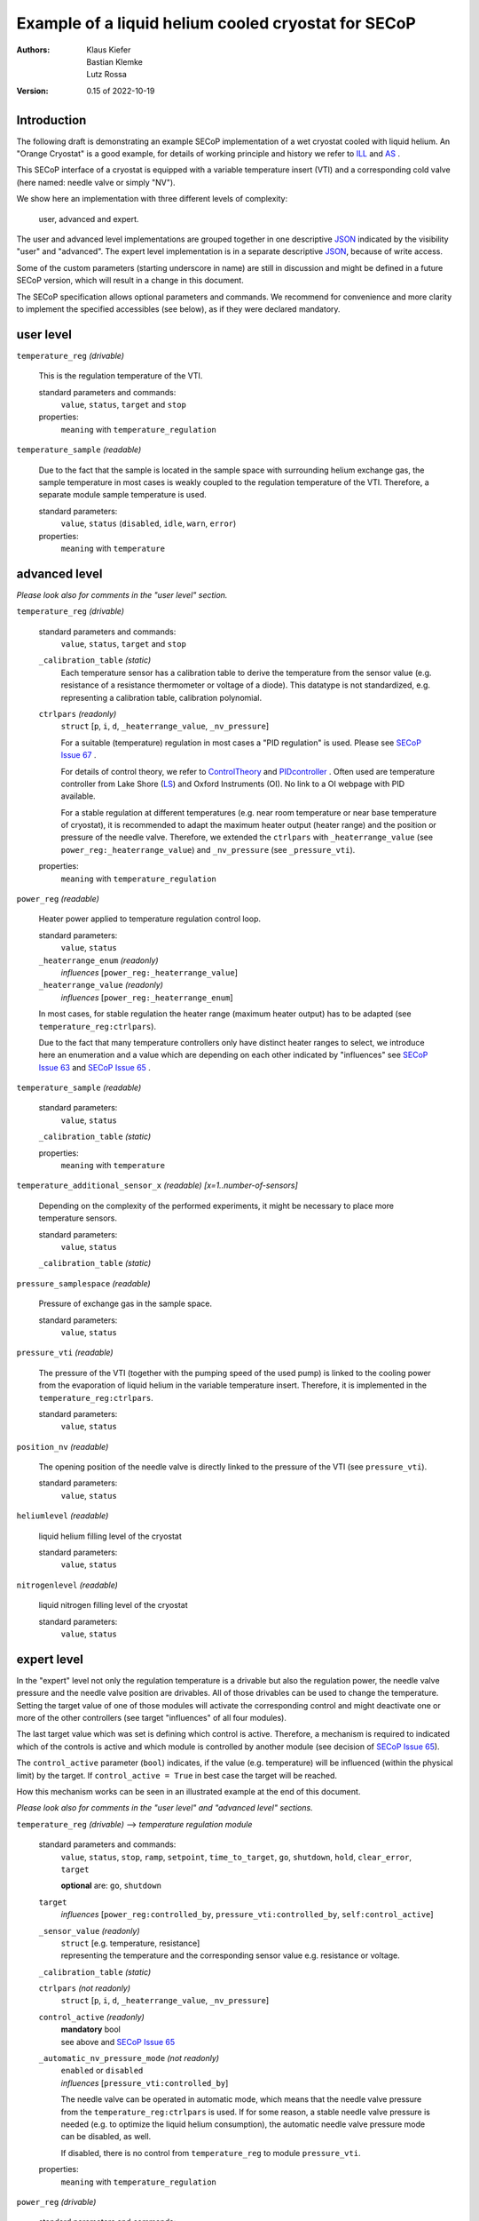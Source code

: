 Example of a liquid helium cooled cryostat for SECoP
====================================================

:authors:
    Klaus Kiefer;
    Bastian Klemke;
    Lutz Rossa

:Version: 0.15 of 2022-10-19

Introduction
------------

| The following draft is demonstrating an example SECoP implementation of a
  wet cryostat cooled with liquid helium. An "Orange Cryostat" is a good
  example, for details of working principle and history we refer to ILL_
  and AS_ .

This SECoP interface of a cryostat is equipped with a variable temperature
insert (VTI) and a corresponding cold valve (here named: needle valve or
simply "NV").

We show here an implementation with three different levels of complexity:

        user, advanced and expert.

The user and advanced level implementations are grouped together in one
descriptive JSON_ indicated by the visibility "user" and "advanced".
The expert level implementation is in a separate descriptive JSON_,
because of write access.

Some of the custom parameters (starting underscore in name) are still in
discussion and might be defined in a future SECoP version, which will result
in a change in this document.

The SECoP specification allows optional parameters and commands. We recommend
for convenience and more clarity to implement the specified accessibles (see
below), as if they were declared mandatory.

user level
----------

``temperature_reg`` *(drivable)*

    This is the regulation temperature of the VTI.

    standard parameters and commands:
        ``value``, ``status``, ``target`` and ``stop``

    properties:
        ``meaning`` with ``temperature_regulation``

``temperature_sample`` *(readable)*

    Due to the fact that the sample is located in the sample space with
    surrounding helium exchange gas, the sample temperature in most
    cases is weakly coupled to the regulation temperature of the VTI.
    Therefore, a separate module sample temperature is used.

    standard parameters:
        ``value``, ``status`` (``disabled``, ``idle``, ``warn``, ``error``)

    properties:
        ``meaning`` with ``temperature``

advanced level
--------------

*Please look also for comments in the "user level" section.*

``temperature_reg`` *(drivable)*

    standard parameters and commands:
        ``value``, ``status``, ``target`` and ``stop``

    ``_calibration_table`` *(static)*
        Each temperature sensor has a calibration table to derive the
        temperature from the sensor value (e.g. resistance of a resistance
        thermometer or voltage of a diode). This datatype is not standardized,
        e.g. representing a calibration table, calibration polynomial.

    ``ctrlpars`` *(readonly)*
        ``struct`` [``p``, ``i``, ``d``, ``_heaterrange_value``, ``_nv_pressure``]

        For a suitable (temperature) regulation in most cases a "PID
        regulation" is used. Please see `SECoP Issue 67`_ .

        For details of control theory, we refer to ControlTheory_ and PIDcontroller_ .
        Often used are temperature controller from Lake Shore (LS_) and
        Oxford Instruments (OI). No link to a OI webpage with PID available.

        For a stable regulation at different temperatures (e.g. near room
        temperature or near base temperature of cryostat), it is recommended
        to adapt the maximum heater output (heater range) and the position or
        pressure of the needle valve. Therefore, we extended the ``ctrlpars``
        with ``_heaterrange_value`` (see ``power_reg:_heaterrange_value``) and
        ``_nv_pressure`` (see ``_pressure_vti``).

    properties:
        ``meaning`` with ``temperature_regulation``

``power_reg`` *(readable)*

    Heater power applied to temperature regulation control loop.

    standard parameters:
        ``value``, ``status``

    ``_heaterrange_enum`` *(readonly)*
        *influences* [``power_reg:_heaterrange_value``]

    ``_heaterrange_value`` *(readonly)*
        *influences* [``power_reg:_heaterrange_enum``]

    In most cases, for stable regulation the heater range (maximum
    heater output) has to be adapted (see ``temperature_reg:ctrlpars``).

    Due to the fact that many temperature controllers only have distinct
    heater ranges to select, we introduce here an enumeration and a value
    which are depending on each other indicated by "influences" see
    `SECoP Issue 63`_ and `SECoP Issue 65`_ .

``temperature_sample`` *(readable)*

    standard parameters:
        ``value``, ``status``

    ``_calibration_table`` *(static)*

    properties:
        ``meaning`` with ``temperature``

``temperature_additional_sensor_x`` *(readable)* *[x=1..number-of-sensors]*

    Depending on the complexity of the performed experiments, it might
    be necessary to place more temperature sensors.

    standard parameters:
        ``value``, ``status``

    ``_calibration_table`` *(static)*

``pressure_samplespace`` *(readable)*

    Pressure of exchange gas in the sample space.

    standard parameters:
        ``value``, ``status``

``pressure_vti`` *(readable)*

    The pressure of the VTI (together with the pumping speed of the
    used pump) is linked to the cooling power from the evaporation of
    liquid helium in the variable temperature insert. Therefore, it is
    implemented in the ``temperature_reg:ctrlpars``.

    standard parameters:
        ``value``, ``status``

``position_nv`` *(readable)*

    The opening position of the needle valve is directly linked to the
    pressure of the VTI (see ``pressure_vti``).

    standard parameters:
        ``value``, ``status``

``heliumlevel`` *(readable)*

    liquid helium filling level of the cryostat

    standard parameters:
        ``value``, ``status``

``nitrogenlevel`` *(readable)*

    liquid nitrogen filling level of the cryostat

    standard parameters:
        ``value``, ``status``

expert level
------------

In the "expert" level not only the regulation temperature is a drivable
but also the regulation power, the needle valve pressure and the needle
valve position are drivables. All of those drivables can be used to change
the temperature. Setting the target value of one of those modules will
activate the corresponding control and might deactivate one or more of the
other controllers (see target "influences" of all four modules).

The last target value which was set is defining which control is active.
Therefore, a mechanism is required to indicated which of the controls
is active and which module is controlled by another module (see decision
of `SECoP Issue 65`_).

The ``control_active`` parameter (``bool``) indicates, if the value (e.g.
temperature) will be influenced (within the physical limit) by the target.
If ``control_active = True`` in best case the target will be reached.

How this mechanism works can be seen in an illustrated example at the end
of this document.

*Please look also for comments in the "user level" and "advanced
level" sections.*

``temperature_reg`` *(drivable)* --> *temperature regulation module*

    standard parameters and commands:
        ``value``, ``status``, ``stop``, ``ramp``, ``setpoint``,
        ``time_to_target``, ``go``, ``shutdown``, ``hold``,
        ``clear_error``, ``target``

        **optional** are: ``go``, ``shutdown``

    ``target``
        *influences* [``power_reg:controlled_by``, ``pressure_vti:controlled_by``, ``self:control_active``]

    ``_sensor_value`` *(readonly)*
        | ``struct`` [e.g. temperature, resistance]
        | representing the temperature and the corresponding sensor
          value e.g. resistance or voltage.

    ``_calibration_table`` *(static)*

    ``ctrlpars`` *(not readonly)*
        ``struct`` [``p``, ``i``, ``d``, ``_heaterrange_value``, ``_nv_pressure``]

    ``control_active`` *(readonly)*
        | **mandatory** bool
        | see above and `SECoP Issue 65`_

    ``_automatic_nv_pressure_mode`` *(not readonly)*
        | ``enabled`` or ``disabled``
        | *influences* [``pressure_vti:controlled_by``]

        The needle valve can be operated in automatic mode, which
        means that the needle valve pressure from the ``temperature_reg:ctrlpars``
        is used. If for some reason, a stable needle valve pressure is
        needed (e.g. to optimize the liquid helium consumption), the
        automatic needle valve pressure mode can be disabled, as well.

        If disabled, there is no control from ``temperature_reg`` to module
        ``pressure_vti``.

    properties:
        ``meaning`` with ``temperature_regulation``

``power_reg`` *(drivable)*

    standard parameters and commands:
        ``value``, ``status``, ``stop``, ``ramp``, ``setpoint``,
        ``time_to_target``, ``go``, ``shutdown``, ``hold``,
        ``clear_error``, ``target``

        **optional** are: ``go``, ``shutdown``

    ``target``
            *influences* [``temperature_reg:control_active``, ``self:controlled_by``]

    ``_heaterrange_enum`` *(not readonly)*
        *influences* [``power_reg:_heaterrange_value``]

    ``_heaterrange_value`` *(not readonly)*
        *influences* [``power_reg:_heaterrange_enum``]

    ``controlled_by`` *(readonly)*
        | **mandatory** enum
        | [``self``, ``temperature_reg``]

        Due to the fact that only one module can be in charge of the
        control the ``controlled_by`` parameter is used. See above and
        `SECoP Issue 65`_.

``temperature_sample`` *(readable)*

    standard parameters:
        ``value``, ``status``

    ``_sensor_value`` *(readonly)*
        ``struct`` [e.g. temperature, resistance]

    ``_calibration_table`` *(static)*

    properties:
        ``meaning`` with ``temperature``

``temperature_additional_sensor_x`` *(readable)* *[x=1..number-of-sensors]*

    standard parameters:
        ``value``, ``status``

    ``_sensor_value`` *(readonly)*
        ``struct`` [e.g. temperature, resistance]

    ``_calibration_table`` *(static)*

``pressure_samplespace`` *(drivable)*

    If the cryostat is equipped with an automatic valve to flush and
    purge the sample space, also the pressure of the sample space can
    be a drivable.

    standard parameters and commands:
        ``value``, ``status``, ``target``, ``stop``

    **mandatory** are: all

``pressure_vti`` *(drivable)*

    standard parameters and commands:
        ``value``, ``status``, ``target``, ``stop``

    **mandatory** are: all

    ``target``
        *influences* [``temperature_reg:_automatic_nv_pressure_mode``, ``self:controlled_by``]

    ``controlled_by`` *(readonly)*
        | **mandatory** enum
        | [``self``, ``temperature_reg``]
        | See above and `SECoP Issue 65`_.

    ``control_active`` *(readonly)*
        | **mandatory** bool
        | See above and `SECoP Issue 65`_.

``position_nv`` *(drivable)*

    standard parameters and commands:
        ``value``, ``status``, ``target``, ``stop``

    **mandatory** are: all

    ``target``
        *influences* [``pressure_vti:control_active``, ``self:controlled_by``]

    ``controlled_by`` *(readonly)*
        | **mandatory** enum
        | [``self``, ``pressure_vti``]
        | See above and `SECoP Issue 65`_.

``heliumlevel`` *(readable)*

    standard parameters:
        ``value``, ``status``

``nitrogenlevel`` *(readable)*

    standard parameters:
        ``value``, ``status``

Control flow
------------

*Remark:*
    | Solid lines depict that a module passes its internal setpoint
      to the target of the depending module.
    | Dashed lines depict the physical connection.

``temperature_reg`` is in charge:
#################################

| ``temperature_reg:target`` was set to a valid new value
| and ``temperature_reg:_automatic_nv_pressure_mode`` is ``True``.

    .. image:: orange_control1.png

``temperature_reg`` is in charge, but not ``pressure_vti``:
###########################################################

| ``temperature_reg:_automatic_nv_pressure_mode`` is ``False``
| or ``pressure_vti:target`` was set to a valid new value.

    .. image:: orange_control2.png

``temperature_reg`` is in not charge, but ``power_reg`` and ``pressure_vti``:
#############################################################################

| ``power_reg:target`` was set to a valid new value and
| ``temperature_reg:_automatic_nv_pressure_mode`` is ``False`` or
| previously ``pressure_vti:target`` was set to a valid new value.

The control connection ``temperature_reg:control_active`` to
``power_reg:controlled_by`` (or ``pressure_vti:controlled_by``) disappears.
The parameter ``temperature_reg:control_active`` goes to ``False``.

The parameters ``power_reg:controlled_by`` and ``pressure_vti:controlled_by``
go automatically to ``self``. If any ``???:target`` parameter changed, the
value updates have to be sent before the reply of the change command.

    .. image:: orange_control3.png

Only ``power_reg`` and ``position_nv`` are in charge:
#####################################################

``position_nv:target`` was set to a valid new value.

The module ``pressure_vti`` is no longer controlling ``position_nv``,
``pressure_vti:control_active`` goes to ``False`` and
``position_nv:controlled_by`` goes to ``self``. This also propagates the
break of a possible control connection of ``temperature_reg`` to
``pressure_vti`` (see above).

Additionally and depending if the parameter
``temperature_reg:_automatic_nv_pressure_mode`` is ``True``, the
``temperature_reg:control_active`` has to go to ``False`` too and this
also breaks any control connection to ``power_reg`` (see above).

Same happens, setting ``power_reg:target`` or ``pressure_vti:target`` above
with consequences in a chain to ``pressure_vti`` to ``temperature_reg`` to
``power_reg``.

    .. image:: orange_control4.png

.. _ILL: https://www.ill.eu/users/support-labs-infrastructure/sample-environment/services-for-advanced-neutron-environments/history/cryogenics/orange-cryostats/
.. _AS: http://www.asscientific.com/products/cryostats.html
.. _JSON: https://www.json.org/
.. _ControlTheory: https://en.wikipedia.org/wiki/Control_theory
.. _PIDcontroller: https://en.wikipedia.org/wiki/PID_controller
.. _LS: https://www.lakeshore.com/docs/default-source/temperature-catalog/lstc_appendixf_l.pdf
.. DO NOT TOUCH --- following links are automatically updated by issue/makeissuelist.py
.. _`SECoP Issue 63`: ../issues/063%20enumeration%20of%20floating%20point%20values.rst
.. _`SECoP Issue 65`: ../issues/065%20handling%20of%20coupled%20modules.rst
.. _`SECoP Issue 67`: ../issues/067%20pid%20control%20parameters.rst
.. DO NOT TOUCH --- above links are automatically updated by issue/makeissuelist.py
